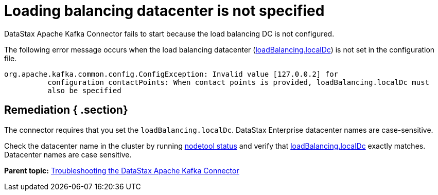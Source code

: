 [#kafkaTsLoadingBalancing]
= Loading balancing datacenter is not specified
:imagesdir: _images

DataStax Apache Kafka Connector fails to start because the load balancing DC is not configured.

The following error message occurs when the load balancing datacenter (link:../configuration_reference/kafkaDseConnection.md#loadBalancing_localDc[loadBalancing.localDc]) is not set in the configuration file.

----
org.apache.kafka.common.config.ConfigException: Invalid value [127.0.0.2] for
          configuration contactPoints: When contact points is provided, loadBalancing.localDc must
          also be specified
----

[#_remediation_section]
== Remediation { .section}

The connector requires that you set the `loadBalancing.localDc`.
DataStax Enterprise datacenter names are case-sensitive.

Check the datacenter name in the cluster by running link:/en/dse/6.7/dse-admin/datastax_enterprise/tools/nodetool/toolsStatus.html[nodetool status] and verify that link:../configuration_reference/kafkaDseConnection.md#loadBalancing_localDc[loadBalancing.localDc] exactly matches.
Datacenter names are case sensitive.

*Parent topic:* xref:../../kafka/kafkaTroubleshoot.adoc[Troubleshooting the DataStax Apache Kafka Connector]
